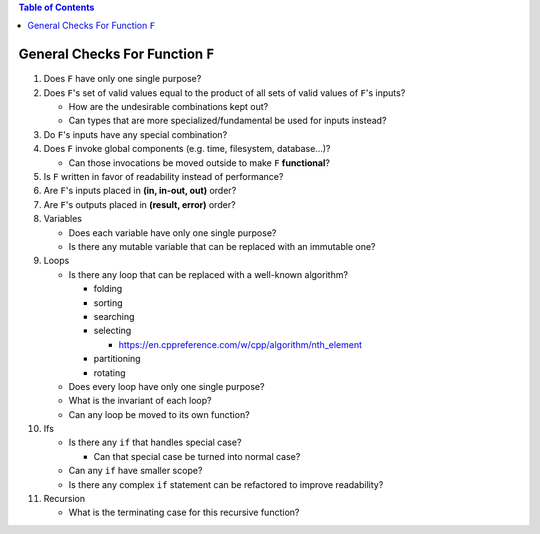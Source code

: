 .. contents:: Table of Contents

General Checks For Function ``F``
=================================

#. Does ``F`` have only one single purpose?
#. Does ``F``'s set of valid values equal to the product of all sets of valid values of ``F``'s inputs?

   - How are the undesirable combinations kept out?
   - Can types that are more specialized/fundamental be used for inputs instead?

#. Do ``F``'s inputs have any special combination?
#. Does ``F`` invoke global components (e.g. time, filesystem, database...)?

   - Can those invocations be moved outside to make ``F`` **functional**?

#. Is ``F`` written in favor of readability instead of performance?
#. Are ``F``'s inputs placed in **(in, in-out, out)** order?
#. Are ``F``'s outputs placed in **(result, error)** order?
#. Variables

   - Does each variable have only one single purpose?
   - Is there any mutable variable that can be replaced with an immutable one?

#. Loops

   - Is there any loop that can be replaced with a well-known algorithm?

     * folding
     * sorting
     * searching
     * selecting

       + https://en.cppreference.com/w/cpp/algorithm/nth_element

     * partitioning
     * rotating

   - Does every loop have only one single purpose?
   - What is the invariant of each loop?
   - Can any loop be moved to its own function?

#. Ifs

   - Is there any ``if`` that handles special case?

     * Can that special case be turned into normal case?

   - Can any ``if`` have smaller scope?
   - Is there any complex ``if`` statement can be refactored to improve readability?

#. Recursion

   - What is the terminating case for this recursive function?
